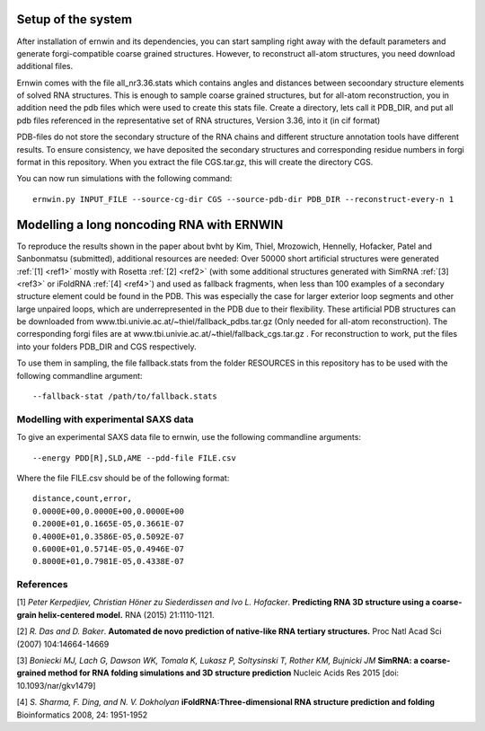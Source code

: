 Setup of the system
===================

After installation of ernwin and its dependencies, you can start sampling right away with the default parameters and generate forgi-compatible coarse grained structures. However, to reconstruct all-atom structures, you need download additional files. 

Ernwin comes with the file all_nr3.36.stats which contains angles and distances between secoondary structure elements of solved RNA structures. This is enough to sample coarse grained structures, but for all-atom reconstruction, you in addition need the pdb files which were used to create this stats file.
Create a directory, lets call it PDB_DIR, and put all pdb files referenced in the representative set of RNA structures, Version 3.36, into it (in cif format)

PDB-files do not store the secondary structure of the RNA chains and different structure annotation tools have different results. To ensure consistency, we have deposited the secondary structures and corresponding residue numbers in forgi format in this repository. When you extract the file CGS.tar.gz, this will create the directory CGS.


You can now run simulations with the following command::

    ernwin.py INPUT_FILE --source-cg-dir CGS --source-pdb-dir PDB_DIR --reconstruct-every-n 1


Modelling a long noncoding RNA with ERNWIN
==========================================

To reproduce the results shown in the paper about bvht by Kim, Thiel, Mrozowich, Hennelly, Hofacker, Patel and Sanbonmatsu (submitted), additional resources are needed: Over 50000 short artificial structures were generated  :ref:`[1] <ref1>` mostly with Rosetta :ref:`[2] <ref2>` (with some additional structures generated with SimRNA :ref:`[3] <ref3>`  or iFoldRNA :ref:`[4] <ref4>`) and used as fallback fragments, when less than 100 examples of a secondary structure element could be found in the PDB. This was especially the case for larger exterior loop segments and other large unpaired loops, which are underrepresented in the PDB due to their flexibility. These artificial PDB structures can be downloaded from www.tbi.univie.ac.at/~thiel/fallback_pdbs.tar.gz (Only needed for all-atom reconstruction). The corresponding forgi files are at www.tbi.univie.ac.at/~thiel/fallback_cgs.tar.gz . For reconstruction to work, put the files into your folders PDB_DIR and CGS respectively.

To use them in sampling, the file fallback.stats from the folder RESOURCES in this repository has to be used with the following commandline argument::

  --fallback-stat /path/to/fallback.stats



Modelling with experimental SAXS data
-------------------------------------

To give an experimental SAXS data file to ernwin, use the following commandline arguments::

  --energy PDD[R],SLD,AME --pdd-file FILE.csv

Where the file FILE.csv should be of the following format::

  distance,count,error,
  0.0000E+00,0.0000E+00,0.0000E+00
  0.2000E+01,0.1665E-05,0.3661E-07
  0.4000E+01,0.3586E-05,0.5092E-07
  0.6000E+01,0.5714E-05,0.4946E-07
  0.8000E+01,0.7981E-05,0.4338E-07


References
----------

.. _ref1:

[1] *Peter Kerpedjiev, Christian Höner zu Siederdissen and Ivo L. Hofacker*.
**Predicting RNA 3D structure using a coarse-grain helix-centered model.**
RNA (2015) 21:1110-1121.

.. _ref2:

[2] *R. Das and D. Baker*.
**Automated de novo prediction of native-like RNA tertiary structures.**
Proc Natl Acad Sci (2007) 104:14664-14669

.. _ref3:

[3] *Boniecki MJ, Lach G, Dawson WK, Tomala K, Lukasz P, Soltysinski T, Rother KM, Bujnicki JM*
**SimRNA: a coarse-grained method for RNA folding simulations and 3D structure prediction**
Nucleic Acids Res 2015 [doi: 10.1093/nar/gkv1479]

.. _ref4:

[4] *S. Sharma, F. Ding, and N. V. Dokholyan*
**iFoldRNA:Three-dimensional RNA structure prediction and folding**
Bioinformatics 2008, 24: 1951-1952
